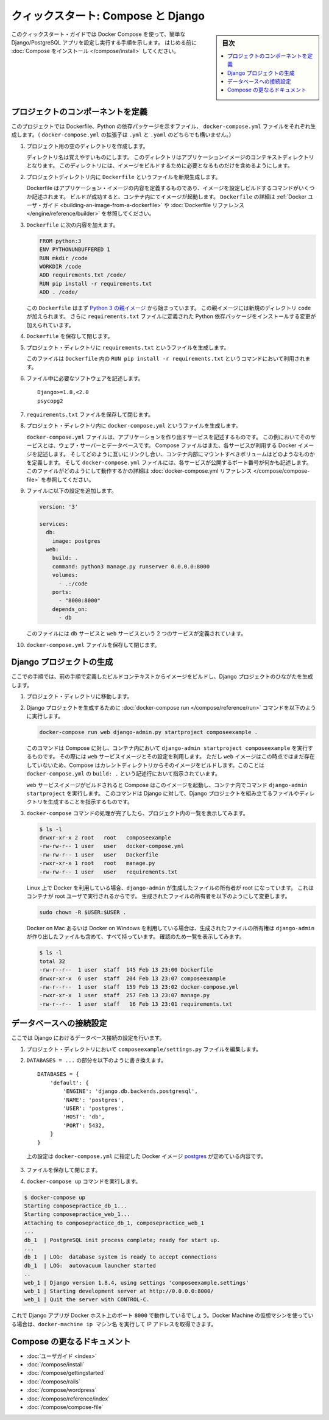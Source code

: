 .. -*- coding: utf-8 -*-
.. URL: https://docs.docker.com/compose/django/
.. SOURCE: https://github.com/docker/compose/blob/master/docs/django.md
   doc version: 1.11
      https://github.com/docker/compose/commits/master/docs/django.md
.. check date: 2016/04/28
.. Commits on Apr 9, 2016 e6797e116648fb566305b39040d5fade83aacffc
.. -------------------------------------------------------------------

.. title: "Quickstart: Compose and Django"

====================================
クィックスタート: Compose と Django
====================================

.. sidebar:: 目次

   .. contents:: 
       :depth: 3
       :local:

.. This quick-start guide demonstrates how to use Docker Compose to set up and run a simple Django/PostgreSQL app. Before starting, you'll need to have
   [Compose installed](install.md).

このクィックスタート・ガイドでは Docker Compose を使って、簡単な Django/PostgreSQL アプリを設定し実行する手順を示します。
はじめる前に :doc:`Compose をインストール </compose/install>` してください。

.. ### Define the project components

プロジェクトのコンポーネントを定義
===================================

.. For this project, you need to create a Dockerfile, a Python dependencies file,
   and a `docker-compose.yml` file. (You can use either a `.yml` or `.yaml` extension for this file.)

このプロジェクトでは Dockerfile、Python の依存パッケージを示すファイル、 ``docker-compose.yml`` ファイルをそれぞれ生成します。（ ``docker-compose.yml`` の拡張子は ``.yml`` と ``.yaml`` のどちらでも構いません。）

..    Create an empty project directory.

1. プロジェクト用の空のディレクトリを作成します。

   ..  You can name the directory something easy for you to remember. This directory is the context for your application image. The directory should only contain resources to build that image.

   ディレクトリ名は覚えやすいものにします。
   このディレクトリはアプリケーションイメージのコンテキストディレクトリとなります。
   このディレクトリには、イメージをビルドするために必要となるものだけを含めるようにします。

.. 2. Create a new file called `Dockerfile` in your project directory.

2. プロジェクトディレクトリ内に ``Dockerfile`` というファイルを新規生成します。

   ..  The Dockerfile defines an application's image content via one or more build
       commands that configure that image. Once built, you can run the image in a
       container.  For more information on `Dockerfiles`, see the [Docker user
       guide](/engine/tutorials/dockerimages.md#building-an-image-from-a-dockerfile)
       and the [Dockerfile reference](/engine/reference/builder.md).

   Dockerfile はアプリケーション・イメージの内容を定義するものであり、イメージを設定しビルドするコマンドがいくつか記述されます。
   ビルドが成功すると、コンテナ内にてイメージが起動します。
   ``Dockerfile`` の詳細は :ref:`Docker ユーザ・ガイド <building-an-image-from-a-dockerfile>` や :doc:`Dockerfile リファレンス </engine/reference/builder>` を参照してください。

.. Add the following content to the Dockerfile.

3. ``Dockerfile`` に次の内容を加えます。

   ..      FROM python:3
           ENV PYTHONUNBUFFERED 1
           RUN mkdir /code
           WORKDIR /code
           ADD requirements.txt /code/
           RUN pip install -r requirements.txt
           ADD . /code/

   .. code-block:: dockerfile

      FROM python:3
      ENV PYTHONUNBUFFERED 1
      RUN mkdir /code
      WORKDIR /code
      ADD requirements.txt /code/
      RUN pip install -r requirements.txt
      ADD . /code/

   ..  This `Dockerfile` starts with a [Python 3 parent image](https://hub.docker.com/r/library/python/tags/3/).
       The parent image is modified by adding a new `code` directory. The parent image is further modified
       by installing the Python requirements defined in the `requirements.txt` file.

   この ``Dockerfile`` はまず `Python 3 の親イメージ <https://hub.docker.com/r/library/python/tags/3/>`_ から始まっています。
   この親イメージには新規のディレクトリ ``code`` が加えられます。 
   さらに ``requirements.txt`` ファイルに定義された Python 依存パッケージをインストールする変更が加えられています。

.. Save and close the Dockerfile.

4. ``Dockerfile`` を保存して閉じます。

.. 5. Create a `requirements.txt` in your project directory.

5. プロジェクト・ディレクトリに ``requirements.txt`` というファイルを生成します。

   ..  This file is used by the `RUN pip install -r requirements.txt` command in your `Dockerfile`.

   このファイルは ``Dockerfile`` 内の ``RUN pip install -r requirements.txt`` というコマンドにおいて利用されます。

.. Add the required software in the file.

6. ファイル中に必要なソフトウェアを記述します。

   ..      Django>=1.8,<2.0
           psycopg2

   ::

      Django>=1.8,<2.0
      psycopg2

.. Save and close the requirements.txt file.

7. ``requirements.txt`` ファイルを保存して閉じます。

.. 8. Create a file called `docker-compose.yml` in your project directory.

8. プロジェクト・ディレクトリ内に ``docker-compose.yml`` というファイルを生成します。

   ..  The `docker-compose.yml` file describes the services that make your app. In
       this example those services are a web server and database.  The compose file
       also describes which Docker images these services use, how they link
       together, any volumes they might need mounted inside the containers.
       Finally, the `docker-compose.yml` file describes which ports these services
       expose. See the [`docker-compose.yml` reference](compose-file.md) for more
       information on how this file works.

   ``docker-compose.yml`` ファイルは、アプリケーションを作り出すサービスを記述するものです。
   この例においてそのサービスとは、ウェブ・サーバーとデータベースです。
   Compose ファイルはまた、各サービスが利用する Docker イメージを記述します。
   そしてどのように互いにリンクし合い、コンテナ内部にマウントすべきボリュームはどのようなものかを定義します。
   そして ``docker-compose.yml`` ファイルには、各サービスが公開するポート番号が何かも記述します。
   このファイルがどのようにして動作するかの詳細は :doc:`docker-compose.yml リファレンス </compose/compose-file>` を参照してください。

.. Add the following configuration to the file.

9. ファイルに以下の設定を追加します。

   ..  ```none
       version: '3'

       services:
         db:
           image: postgres
         web:
           build: .
           command: python3 manage.py runserver 0.0.0.0:8000
           volumes:
             - .:/code
           ports:
             - "8000:8000"
           depends_on:
             - db
       ```

   .. code-block:: yaml

      version: '3'

      services:
        db:
          image: postgres
        web:
          build: .
          command: python3 manage.py runserver 0.0.0.0:8000
          volumes:
            - .:/code
          ports:
            - "8000:8000"
          depends_on:
            - db


   ..  This file defines two services: The `db` service and the `web` service.

   このファイルには ``db`` サービスと ``web`` サービスという 2 つのサービスが定義されています。

.. Save and close the docker-compose.yml file.

10. ``docker-compose.yml`` ファイルを保存して閉じます。

.. ### Create a Django project

Django プロジェクトの生成
==============================

.. In this step, you create a Django starter project by building the image from the build context defined in the previous procedure.

ここでの手順では、前の手順で定義したビルドコンテキストからイメージをビルドし、Django プロジェクトのひながたを生成します。

.. 1. Change to the root of your project directory.

1. プロジェクト・ディレクトリに移動します。

.. 2. Create the Django project by running
   the [docker-compose run](/compose/reference/run/) command as follows.

2. Django プロジェクトを生成するために :doc:`docker-compose run </compose/reference/run>` コマンドを以下のように実行します。

   ..      docker-compose run web django-admin.py startproject composeexample .

   .. code-block:: bash

      docker-compose run web django-admin.py startproject composeexample .

   ..  This instructs Compose to run `django-admin.py startproject composeexample`
       in a container, using the `web` service's image and configuration. Because
       the `web` image doesn't exist yet, Compose builds it from the current
       directory, as specified by the `build: .` line in `docker-compose.yml`.

   このコマンドは Compose に対し、コンテナ内において ``django-admin startproject composeexample`` を実行するものです。
   その際には ``web`` サービスイメージとその設定を利用します。
   ただし ``web`` イメージはこの時点ではまだ存在していないため、Compose はカレントディレクトリからそのイメージをビルドします。このことは ``docker-compose.yml`` の ``build: .`` という記述行において指示されています。

   ..  Once the `web` service image is built, Compose runs it and executes the
       `django-admin.py startproject` command in the container. This command
       instructs Django to create a set of files and directories representing a
       Django project.

   ``web`` サービスイメージがビルドされると Compose はこのイメージを起動し、コンテナ内でコマンド ``django-admin startproject`` を実行します。
   このコマンドは Django に対して、Django プロジェクトを組み立てるファイルやディレクトリを生成することを指示するものです。

.. 3. After the `docker-compose` command completes, list the contents of your project.

3. ``docker-compose`` コマンドの処理が完了したら、プロジェクト内の一覧を表示してみます。

   ..      $ ls -l
           drwxr-xr-x 2 root   root   composeexample
           -rw-rw-r-- 1 user   user   docker-compose.yml
           -rw-rw-r-- 1 user   user   Dockerfile
           -rwxr-xr-x 1 root   root   manage.py
           -rw-rw-r-- 1 user   user   requirements.txt

   .. code-block:: bash

      $ ls -l
      drwxr-xr-x 2 root   root   composeexample
      -rw-rw-r-- 1 user   user   docker-compose.yml
      -rw-rw-r-- 1 user   user   Dockerfile
      -rwxr-xr-x 1 root   root   manage.py
      -rw-rw-r-- 1 user   user   requirements.txt

   ..  If you are running Docker on Linux, the files `django-admin` created are
       owned by root. This happens because the container runs as the root user.
       Change the ownership of the new files.

   Linux 上で Docker を利用している場合、``django-admin`` が生成したファイルの所有者が root になっています。
   これはコンテナが root ユーザで実行されるからです。
   生成されたファイルの所有者を以下のようにして変更します。

   ..        sudo chown -R $USER:$USER .

   .. code-block:: bash

      sudo chown -R $USER:$USER .

   ..  If you are running Docker on Mac or Windows, you should already
       have ownership of all files, including those generated by
       `django-admin`. List the files just to verify this.

   Docker on Mac あるいは Docker on Windows を利用している場合は、生成されたファイルの所有権は ``django-admin`` が作り出したファイルも含めて、すべて持っています。
   確認のため一覧を表示してみます。

   ..      $ ls -l
           total 32
           -rw-r--r--  1 user  staff  145 Feb 13 23:00 Dockerfile
           drwxr-xr-x  6 user  staff  204 Feb 13 23:07 composeexample
           -rw-r--r--  1 user  staff  159 Feb 13 23:02 docker-compose.yml
           -rwxr-xr-x  1 user  staff  257 Feb 13 23:07 manage.py
           -rw-r--r--  1 user  staff   16 Feb 13 23:01 requirements.txt

   .. code-block:: bash

      $ ls -l
      total 32
      -rw-r--r--  1 user  staff  145 Feb 13 23:00 Dockerfile
      drwxr-xr-x  6 user  staff  204 Feb 13 23:07 composeexample
      -rw-r--r--  1 user  staff  159 Feb 13 23:02 docker-compose.yml
      -rwxr-xr-x  1 user  staff  257 Feb 13 23:07 manage.py
      -rw-r--r--  1 user  staff   16 Feb 13 23:01 requirements.txt

.. ### Connect the database

データベースへの接続設定
========================

.. In this section, you set up the database connection for Django.

ここでは Django におけるデータベース接続の設定を行います。

.. 1.  In your project directory, edit the `composeexample/settings.py` file.

1. プロジェクト・ディレクトリにおいて ``composeexample/settings.py`` ファイルを編集します。

.. 2.  Replace the `DATABASES = ...` with the following:

2.  ``DATABASES = ...`` の部分を以下のように書き換えます。

   ..      DATABASES = {
               'default': {
                   'ENGINE': 'django.db.backends.postgresql',
                   'NAME': 'postgres',
                   'USER': 'postgres',
                   'HOST': 'db',
                   'PORT': 5432,
               }
           }

   ::

      DATABASES = {
          'default': {
              'ENGINE': 'django.db.backends.postgresql',
              'NAME': 'postgres',
              'USER': 'postgres',
              'HOST': 'db',
              'PORT': 5432,
          }
      }

   ..  These settings are determined by the
       [postgres](https://store.docker.com/images/postgres) Docker image
       specified in `docker-compose.yml`.

   上の設定は ``docker-compose.yml`` に指定した Docker イメージ `postgres <https://hub.docker.com/images/postgres>`_ が定めている内容です。

.. Save and close the file.

3. ファイルを保存して閉じます。

.. Run the docker-compose up command.

4. ``docker-compose up`` コマンドを実行します。

.. code-block:: bash

   $ docker-compose up
   Starting composepractice_db_1...
   Starting composepractice_web_1...
   Attaching to composepractice_db_1, composepractice_web_1
   ...
   db_1  | PostgreSQL init process complete; ready for start up.
   ...
   db_1  | LOG:  database system is ready to accept connections
   db_1  | LOG:  autovacuum launcher started
   ..
   web_1 | Django version 1.8.4, using settings 'composeexample.settings'
   web_1 | Starting development server at http://0.0.0.0:8000/
   web_1 | Quit the server with CONTROL-C.

.. At this point, your Django app should be running at port 8000 on your Docker host. If you are using a Docker Machine VM, you can use the docker-machine ip MACHINE_NAME to get the IP addres

これで Django アプリが Docker ホスト上のポート ``8000`` で動作しているでしょう。Docker Machine の仮想マシンを使っている場合は、``docker-machine ip マシン名`` を実行して IP アドレスを取得できます。

.. More Compose documentation

Compose の更なるドキュメント
==============================

..
    User guide
    Installing Compose
    Getting Started
    Get started with Rails
    Get started with WordPress
    Command line reference
    Compose file reference

* :doc:`ユーザガイド <index>`
* :doc:`/compose/install`
* :doc:`/compose/gettingstarted`
* :doc:`/compose/rails`
* :doc:`/compose/wordpress`
* :doc:`/compose/reference/index`
* :doc:`/compose/compose-file`

.. seealso:: 

   Quicks
      https://docs.docker.com/machine/reference/


